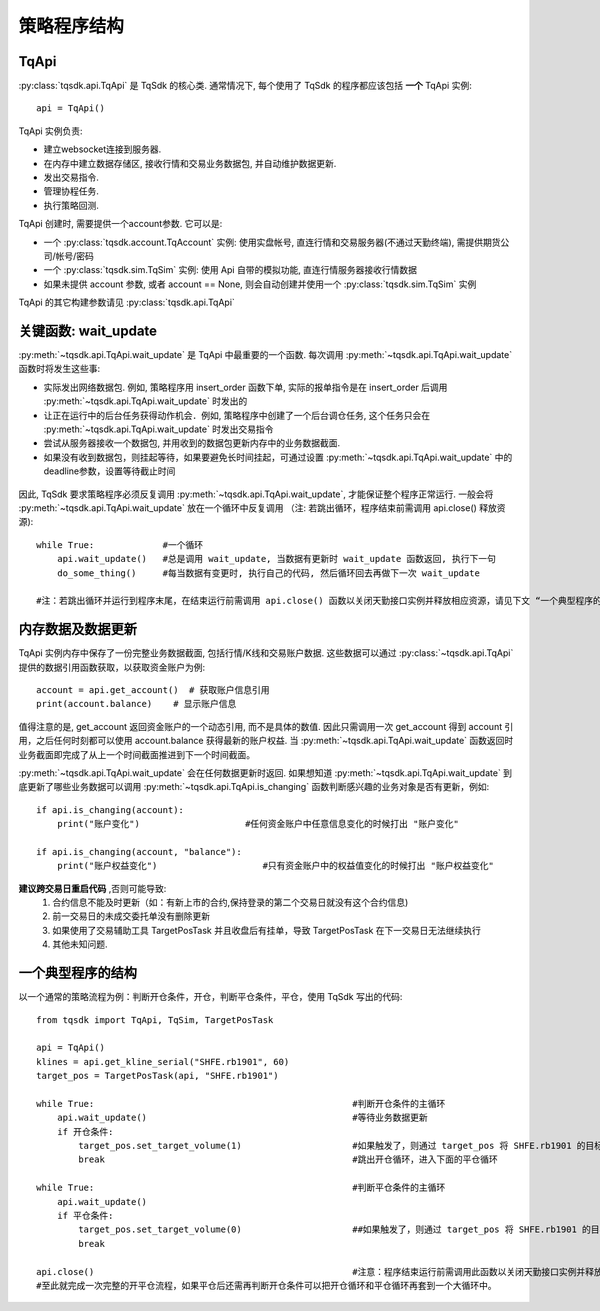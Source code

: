 .. _framework:

策略程序结构
====================================================

TqApi
----------------------------------------------------
:py:class:`tqsdk.api.TqApi` 是 TqSdk 的核心类. 通常情况下, 每个使用了 TqSdk 的程序都应该包括 **一个** TqApi 实例::

    api = TqApi()

TqApi 实例负责:

* 建立websocket连接到服务器.
* 在内存中建立数据存储区, 接收行情和交易业务数据包, 并自动维护数据更新.
* 发出交易指令.
* 管理协程任务.
* 执行策略回测.

TqApi 创建时, 需要提供一个account参数. 它可以是:

* 一个 :py:class:`tqsdk.account.TqAccount` 实例: 使用实盘帐号, 直连行情和交易服务器(不通过天勤终端), 需提供期货公司/帐号/密码
* 一个 :py:class:`tqsdk.sim.TqSim` 实例: 使用 Api 自带的模拟功能, 直连行情服务器接收行情数据
* 如果未提供 account 参数, 或者 account == None, 则会自动创建并使用一个 :py:class:`tqsdk.sim.TqSim` 实例

TqApi 的其它构建参数请见 :py:class:`tqsdk.api.TqApi`


关键函数: wait_update
----------------------------------------------------
:py:meth:`~tqsdk.api.TqApi.wait_update` 是 TqApi 中最重要的一个函数. 每次调用 :py:meth:`~tqsdk.api.TqApi.wait_update` 函数时将发生这些事:

* 实际发出网络数据包. 例如, 策略程序用 insert_order 函数下单, 实际的报单指令是在 insert_order 后调用 :py:meth:`~tqsdk.api.TqApi.wait_update` 时发出的
* 让正在运行中的后台任务获得动作机会．例如, 策略程序中创建了一个后台调仓任务, 这个任务只会在 :py:meth:`~tqsdk.api.TqApi.wait_update` 时发出交易指令
* 尝试从服务器接收一个数据包, 并用收到的数据包更新内存中的业务数据截面.
* 如果没有收到数据包，则挂起等待，如果要避免长时间挂起，可通过设置 :py:meth:`~tqsdk.api.TqApi.wait_update` 中的deadline参数，设置等待截止时间

.. figure:: ../images/wait_update.png

因此, TqSdk 要求策略程序必须反复调用 :py:meth:`~tqsdk.api.TqApi.wait_update`, 才能保证整个程序正常运行. 一般会将 :py:meth:`~tqsdk.api.TqApi.wait_update` 放在一个循环中反复调用
（注: 若跳出循环，程序结束前需调用 api.close() 释放资源)::

    while True:             #一个循环
        api.wait_update()   #总是调用 wait_update, 当数据有更新时 wait_update 函数返回, 执行下一句
        do_some_thing()     #每当数据有变更时, 执行自己的代码, 然后循环回去再做下一次 wait_update

    #注：若跳出循环并运行到程序末尾，在结束运行前需调用 api.close() 函数以关闭天勤接口实例并释放相应资源，请见下文 “一个典型程序的结构”

内存数据及数据更新
----------------------------------------------------
TqApi 实例内存中保存了一份完整业务数据截面, 包括行情/K线和交易账户数据. 这些数据可以通过 :py:class:`~tqsdk.api.TqApi` 提供的数据引用函数获取，以获取资金账户为例::

    account = api.get_account()  # 获取账户信息引用
    print(account.balance)    # 显示账户信息

值得注意的是, get_account 返回资金账户的一个动态引用, 而不是具体的数值.
因此只需调用一次 get_account 得到 account 引用，之后任何时刻都可以使用 account.balance 获得最新的账户权益.
当 :py:meth:`~tqsdk.api.TqApi.wait_update` 函数返回时业务截面即完成了从上一个时间截面推进到下一个时间截面。

:py:meth:`~tqsdk.api.TqApi.wait_update` 会在任何数据更新时返回. 如果想知道 :py:meth:`~tqsdk.api.TqApi.wait_update` 到底更新了哪些业务数据可以调用 :py:meth:`~tqsdk.api.TqApi.is_changing` 函数判断感兴趣的业务对象是否有更新，例如::

    if api.is_changing(account):
        print("账户变化")                    #任何资金账户中任意信息变化的时候打出 "账户变化"

    if api.is_changing(account, "balance"):
        print("账户权益变化")                    #只有资金账户中的权益值变化的时候打出 "账户权益变化"

**建议跨交易日重启代码** ,否则可能导致:
    1. 合约信息不能及时更新（如：有新上市的合约,保持登录的第二个交易日就没有这个合约信息)
    2. 前一交易日的未成交委托单没有删除\更新
    3. 如果使用了交易辅助工具 TargetPosTask 并且收盘后有挂单，导致 TargetPosTask 在下一交易日无法继续执行
    4. 其他未知问题.

一个典型程序的结构
----------------------------------------------------
以一个通常的策略流程为例：判断开仓条件，开仓，判断平仓条件，平仓，使用 TqSdk 写出的代码::

    from tqsdk import TqApi, TqSim, TargetPosTask

    api = TqApi()
    klines = api.get_kline_serial("SHFE.rb1901", 60)
    target_pos = TargetPosTask(api, "SHFE.rb1901")

    while True:                                                 #判断开仓条件的主循环
        api.wait_update()                                       #等待业务数据更新
        if 开仓条件:
            target_pos.set_target_volume(1)                     #如果触发了，则通过 target_pos 将 SHFE.rb1901 的目标持仓设置为多头 1 手，具体的调仓工作则由 target_pos 在后台完成
            break                                               #跳出开仓循环，进入下面的平仓循环

    while True:                                                 #判断平仓条件的主循环
        api.wait_update()
        if 平仓条件:
            target_pos.set_target_volume(0)                     ##如果触发了，则通过 target_pos 将 SHFE.rb1901 的目标持仓设置为0手(即空仓)
            break

    api.close()                                                 #注意：程序结束运行前需调用此函数以关闭天勤接口实例并释放相应资源，同时此函数会包含发送最后一次wait_update信息传输
    #至此就完成一次完整的开平仓流程，如果平仓后还需再判断开仓条件可以把开仓循环和平仓循环再套到一个大循环中。

